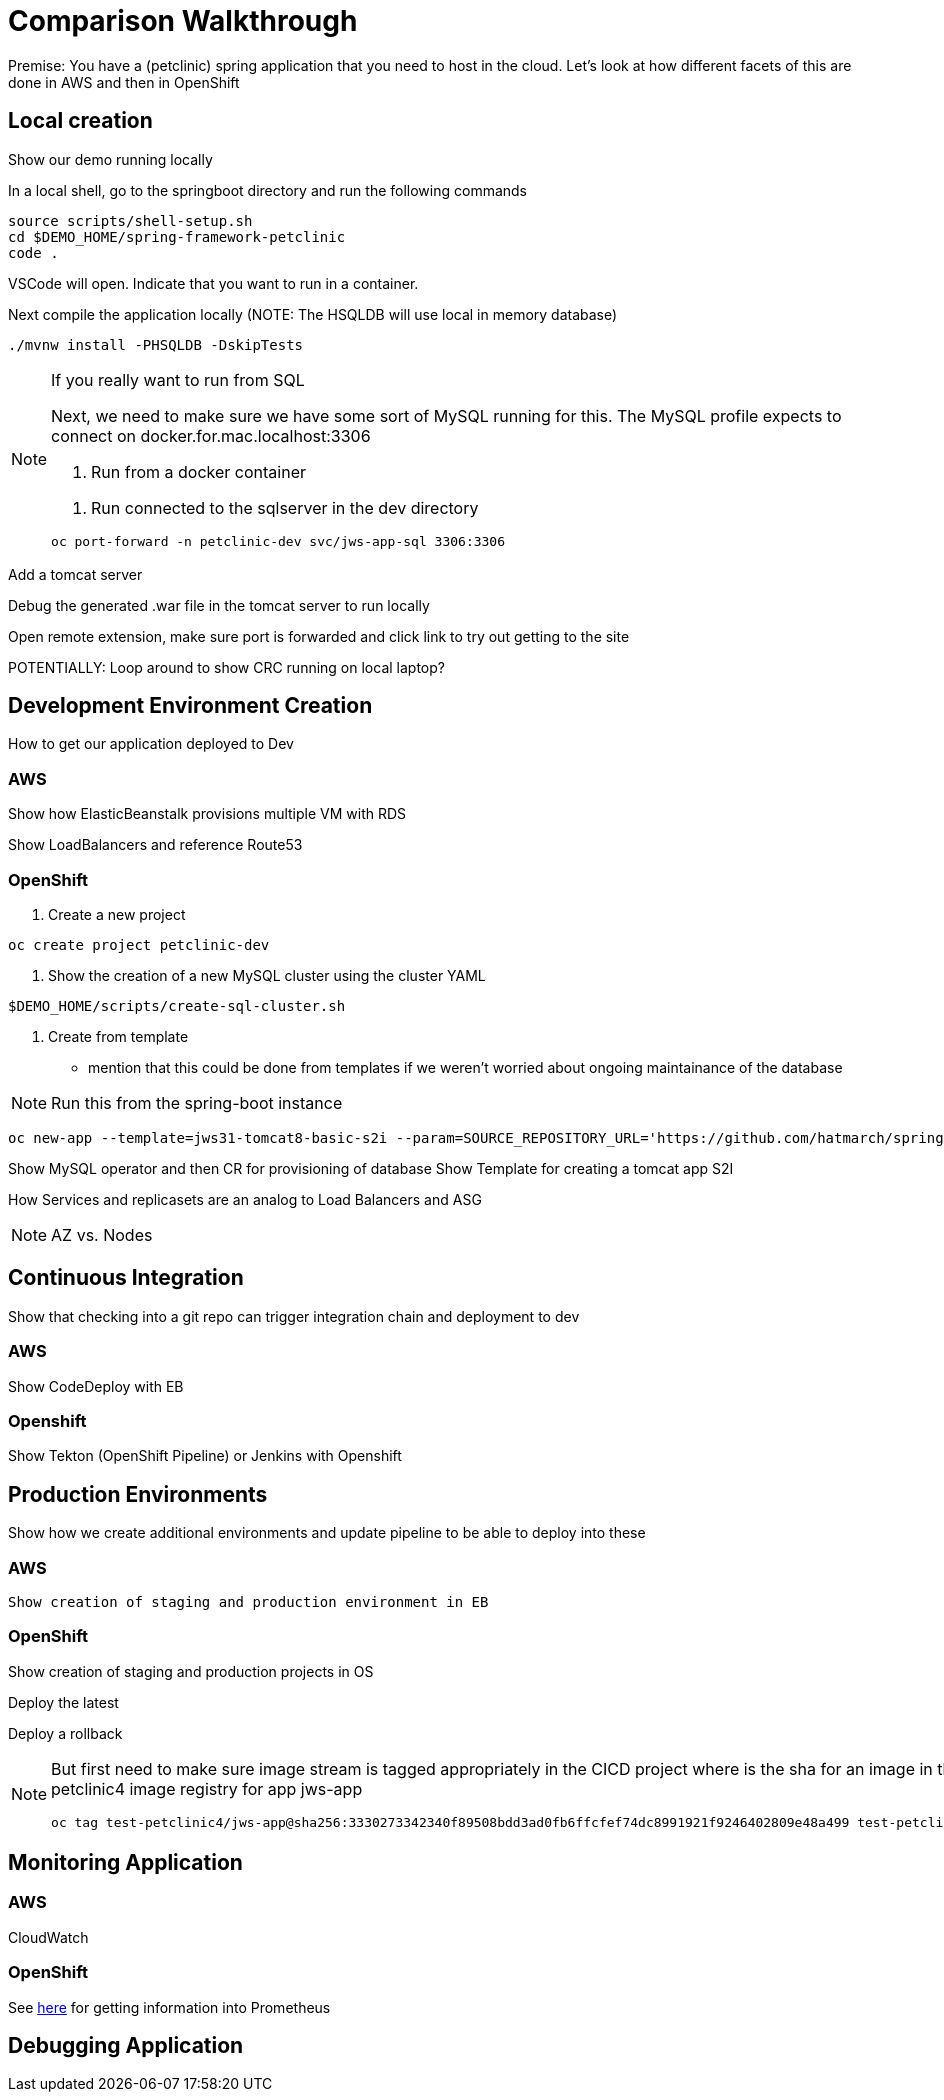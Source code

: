 = Comparison Walkthrough =

Premise: You have a (petclinic) spring application that you need to  host in the cloud.  Let’s look at how different facets of this are done in AWS and then in OpenShift

== Local creation ==

Show our demo running locally 

In a local shell, go to the springboot directory and run the following commands

----
source scripts/shell-setup.sh
cd $DEMO_HOME/spring-framework-petclinic
code . 
----

VSCode will open.  Indicate that you want to run in a container.

Next compile the application locally (NOTE: The HSQLDB will use local in memory database)

----
./mvnw install -PHSQLDB -DskipTests
----

[NOTE]
.If you really want to run from SQL
====
Next, we need to make sure we have some sort of MySQL running for this.  The MySQL profile expects to connect on docker.for.mac.localhost:3306 

1. Run from a docker container 
----

----

2. Run connected to the sqlserver in the dev directory

----
oc port-forward -n petclinic-dev svc/jws-app-sql 3306:3306
----
====

Add a tomcat server

Debug the generated .war file in the tomcat server to run locally

Open remote extension, make sure port is forwarded and click link to try out getting to the site

POTENTIALLY: Loop around to show CRC running on local laptop?

== Development Environment Creation ==

How to get our application deployed to Dev

=== AWS ===
Show how ElasticBeanstalk provisions multiple VM with RDS

Show LoadBalancers and reference Route53


=== OpenShift ===

1. Create a new project

----
oc create project petclinic-dev
----

2. Show the creation of a new MySQL cluster using the cluster YAML

----
$DEMO_HOME/scripts/create-sql-cluster.sh 
----

3. Create from template 

* mention that this could be done from templates if we weren't worried about ongoing maintainance of the database

NOTE: Run this from the spring-boot instance

----
oc new-app --template=jws31-tomcat8-basic-s2i --param=SOURCE_REPOSITORY_URL='https://github.com/hatmarch/spring-framework-petclinic.git' --param=SOURCE_REPOSITORY_REF='test-trigger' --param=CONTEXT_DIR='' 
----



Show MySQL operator and then CR for provisioning of database
Show Template for creating a tomcat app
S2I

How Services and replicasets are an analog to Load Balancers and ASG

NOTE: AZ vs. Nodes

== Continuous Integration ==

Show that checking into a git repo can trigger integration chain and deployment to dev

=== AWS ===
Show CodeDeploy with EB

=== Openshift ===
Show Tekton (OpenShift Pipeline) or Jenkins with Openshift

== Production Environments ==

Show how we create additional environments and update pipeline to be able to deploy into these

=== AWS ===
 Show creation of staging and production environment in EB

=== OpenShift ===

Show creation of staging and production projects in OS

Deploy the latest

Deploy a rollback

[NOTE]
====
But first need to make sure image stream is tagged appropriately in the CICD project where is the sha for an image in the local test-petclinic4 image registry for app jws-app

----
oc tag test-petclinic4/jws-app@sha256:3330273342340f89508bdd3ad0fb6ffcfef74dc8991921f9246402809e48a499 test-petclinic4/jws-app:1.0
----
====

== Monitoring Application ==

=== AWS ===

CloudWatch

=== OpenShift ===

See link:https://medium.com/logistimo-engineering-blog/tomcat-jvm-metrics-monitoring-using-prometheus-in-kubernetes-c313075af727[here] for getting information into Prometheus 

== Debugging Application ==
